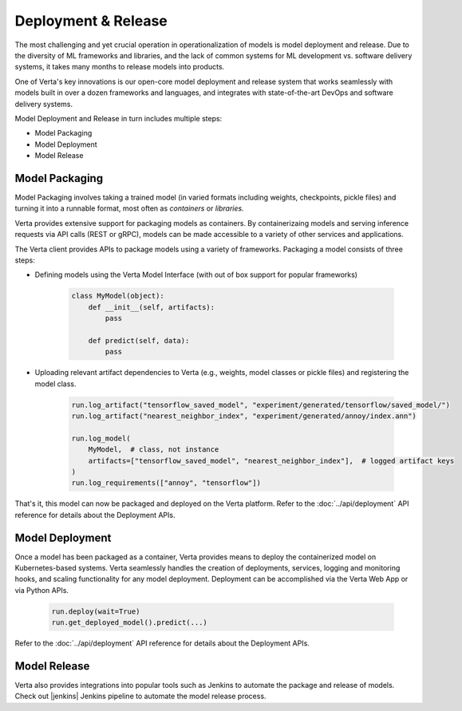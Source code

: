 Deployment & Release
====================

The most challenging and yet crucial operation in operationalization of models is model
deployment and release.
Due to the diversity of ML frameworks and libraries, and the lack of common systems
for ML development vs. software delivery systems, it takes many months to release models
into products.

One of Verta's key innovations is our open-core model deployment and release system that
works seamlessly with models built in over a dozen frameworks and languages, and integrates
with state-of-the-art DevOps and software delivery systems.

Model Deployment and Release in turn includes multiple steps:

* Model Packaging
* Model Deployment
* Model Release

..
    .. warning::
        Add a picture

===============
Model Packaging
===============

Model Packaging involves taking a trained model (in varied formats including weights, checkpoints, pickle
files) and turning it into a runnable format, most often as `containers` or `libraries.`

Verta provides extensive support for packaging models as containers.
By containerizaing models and serving inference requests via API calls (REST or gRPC), models can be made
accessible to a variety of other services and applications.

The Verta client provides APIs to package models using a variety of frameworks. Packaging a model consists
of three steps:

* Defining models using the Verta Model Interface (with out of box support for popular frameworks)

    .. code-block:: python

        class MyModel(object):
            def __init__(self, artifacts):
                pass

            def predict(self, data):
                pass

* Uploading relevant artifact dependencies to Verta (e.g., weights, model classes or pickle files) and registering the model class.

    .. code-block:: python

        run.log_artifact("tensorflow_saved_model", "experiment/generated/tensorflow/saved_model/")
        run.log_artifact("nearest_neighbor_index", "experiment/generated/annoy/index.ann")

        run.log_model(
            MyModel,  # class, not instance
            artifacts=["tensorflow_saved_model", "nearest_neighbor_index"],  # logged artifact keys
        )
        run.log_requirements(["annoy", "tensorflow"])

That's it, this model can now be packaged and deployed on the Verta platform.
Refer to the :doc:`../api/deployment` API reference for details about the Deployment APIs.

================
Model Deployment
================

Once a model has been packaged as a container, Verta provides means to deploy the containerized model
on Kubernetes-based systems.
Verta seamlessly handles the creation of deployments, services, logging and monitoring hooks, and
scaling functionality for any model deployment.
Deployment can be accomplished via the Verta Web App or via Python APIs.

    .. code-block:: python

        run.deploy(wait=True)
        run.get_deployed_model().predict(...)

Refer to the :doc:`../api/deployment` API reference for details about the Deployment APIs.

=============
Model Release
=============

Verta also provides integrations into popular tools such as Jenkins to automate the package and release
of models. Check out |jenkins| Jenkins pipeline to automate the model release process.


.. |jenkins| raw:: html

   <a href="https://github.com/VertaAI/modeldb/tree/master/demos/03-20-mdb-jenkins-prom" target="_blank">this</a>
